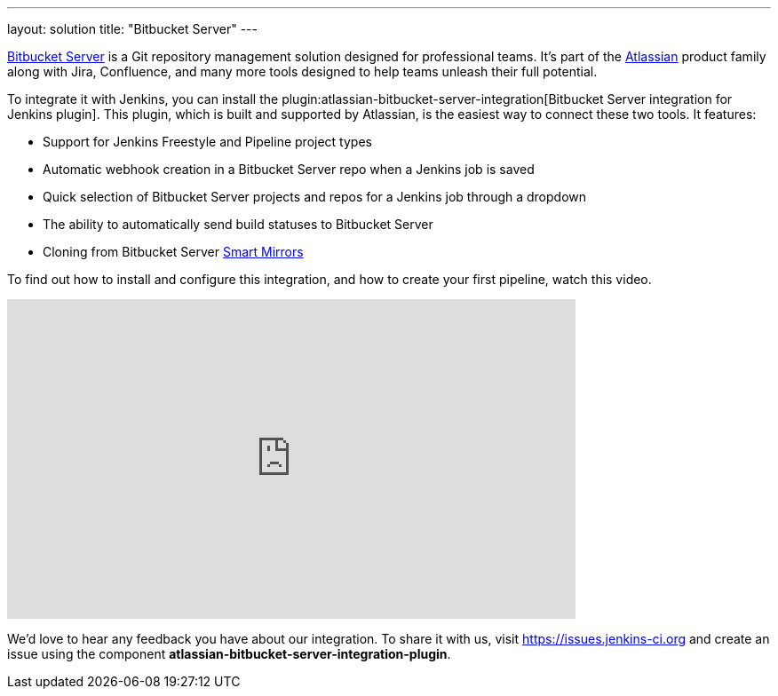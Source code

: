 ---
layout: solution
title: "Bitbucket Server"
---

link:https://www.atlassian.com/software/bitbucket/enterprise/data-center[Bitbucket Server] is a Git repository management solution designed for professional teams. It’s part of the link:http://www.atlassian.com/[Atlassian] product family along with Jira, Confluence, and many more tools designed to help teams unleash their full potential.

To integrate it with Jenkins, you can install the plugin:atlassian-bitbucket-server-integration[Bitbucket Server integration for Jenkins plugin]. This plugin, which is built and supported by Atlassian, is the easiest way to connect these two tools. It features:

- Support for Jenkins Freestyle and Pipeline project types
- Automatic webhook creation in a Bitbucket Server repo when a Jenkins job is saved
- Quick selection of Bitbucket Server projects and repos for a Jenkins job through a dropdown
- The ability to automatically send build statuses to Bitbucket Server
- Cloning from Bitbucket Server link:https://confluence.atlassian.com/bitbucketserver/smart-mirroring-776640046.html[Smart Mirrors]

To find out how to install and configure this integration, and how to create your first pipeline, watch this video.

video::0-FugzVYJQU[youtube, width=640, height=360, align="center"]

We’d love to hear any feedback you have about our integration. To share it with us, visit https://issues.jenkins-ci.org and create an issue using the component *atlassian-bitbucket-server-integration-plugin*.
